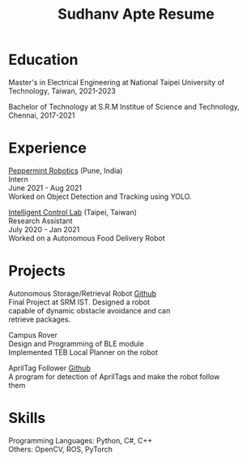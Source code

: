 #+TITLE: Sudhanv Apte Resume
#+OPTIONS: num:nil \n:t html-postamble:nil toc:nil
#+LaTeX_HEADER: \usepackage{fa_orgmode_cv}


* Education
Master's in Electrical Engineering at National Taipei University of Technology, Taiwan, 2021-2023

Bachelor of Technology at S.R.M Institue of Science and Technology, Chennai, 2017-2021

* Experience

[[https://getpeppermint.co][Peppermint Robotics]] (Pune, India)
Intern
June 2021 - Aug 2021
Worked on Object Detection and Tracking using YOLO.

[[https://itlab.ee.ntut.edu.tw/][Intelligent Control Lab]] (Taipei, Taiwan)
Research Assistant
July 2020 - Jan 2021
Worked on a Autonomous Food Delivery Robot

* Projects
Autonomous Storage/Retrieval Robot [[https://github.com/sudhanv09/Warehouse-Bot][Github]]
    Final Project at SRM IST. Designed a robot
    capable of dynamic obstacle avoidance and can
    retrieve packages.

Campus Rover
    Design and Programming of BLE module
    Implemented TEB Local Planner on the robot

AprilTag Follower [[https://github.com/sudhanv09/AprilTag-Follower][Github]]
  A program for detection of AprilTags and make the robot follow
  them

* Skills
Programming Languages: Python, C#, C++
Others: OpenCV, ROS, PyTorch
